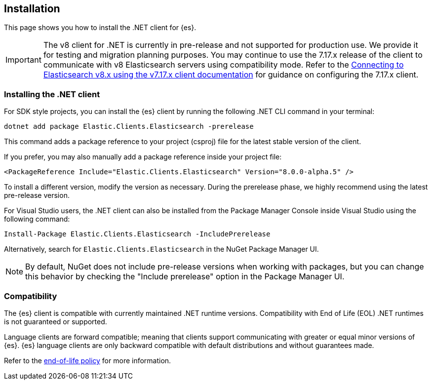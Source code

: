 [[installation]]
== Installation

This page shows you how to install the .NET client for {es}.

IMPORTANT: The v8 client for .NET is currently in pre-release and not supported for 
production use. We provide it for testing and migration planning purposes. 
You may continue to use the 7.17.x release of the client to communicate with v8 
Elasticsearch servers using compatibility mode. Refer to the 
https://www.elastic.co/guide/en/elasticsearch/client/net-api/7.17/connecting-to-elasticsearch-v8.html[Connecting to Elasticsearch v8.x using the v7.17.x client documentation] 
for guidance on configuring the 7.17.x client.

[discrete]
[[dot-net-client]]
=== Installing the .NET client

For SDK style projects, you can install the {es} client by running the following 
.NET CLI command in your terminal:

[source,text]
----
dotnet add package Elastic.Clients.Elasticsearch -prerelease
----

This command adds a package reference to your project (csproj) file for the 
latest stable version of the client.

If you prefer, you may also manually add a package reference inside your project 
file:

[source,shell]
----
<PackageReference Include="Elastic.Clients.Elasticsearch" Version="8.0.0-alpha.5" />
----

To install a different version, modify the version as necessary. During the prerelease 
phase, we highly recommend using the latest pre-release version.

For Visual Studio users, the .NET client can also be installed from the Package
Manager Console inside Visual Studio using the following command:

[source,shell]
----
Install-Package Elastic.Clients.Elasticsearch -IncludePrerelease
----

Alternatively, search for `Elastic.Clients.Elasticsearch` in the NuGet Package 
Manager UI.

NOTE: By default, NuGet does not include pre-release versions when working with packages, 
but you can change this behavior by checking the "Include prerelease" option in the 
Package Manager UI.

// To learn how to connect the {es} client, refer to the Connecting section.

[discrete]
[[compatibility]]
=== Compatibility

The {es} client is compatible with currently maintained .NET runtime versions. 
Compatibility with End of Life (EOL) .NET runtimes is not guaranteed or supported.

Language clients are forward compatible; meaning that clients support 
communicating with greater or equal minor versions of {es}. {es} language 
clients are only backward compatible with default distributions and without 
guarantees made.

Refer to the https://www.elastic.co/support/eol[end-of-life policy] for more 
information.

